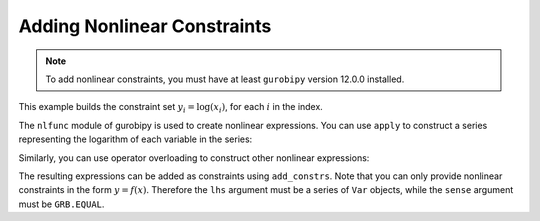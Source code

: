 Adding Nonlinear Constraints
============================

.. note::

   To add nonlinear constraints, you must have at least ``gurobipy`` version
   12.0.0 installed.

This example builds the constraint set :math:`y_i = \log(x_i)`, for each
:math:`i` in the index.

.. doctest:: [nonlinear]

    >>> import pandas as pd
    >>> import gurobipy as gp
    >>> from gurobipy import GRB
    >>> from gurobipy import nlfunc
    >>> import gurobipy_pandas as gppd
    >>> gppd.set_interactive()

    >>> model = gp.Model()
    >>> index = pd.RangeIndex(5)
    >>> x = gppd.add_vars(model, index, name="x")
    >>> y = gppd.add_vars(model, index, name="y")

The ``nlfunc`` module of gurobipy is used to create nonlinear expressions. You
can use ``apply`` to construct a series representing the logarithm of each
variable in the series:

.. doctest:: [nonlinear]

   >>> x.apply(nlfunc.log)
   0    log(x[0])
   1    log(x[1])
   2    log(x[2])
   3    log(x[3])
   4    log(x[4])
   Name: x, dtype: object

Similarly, you can use operator overloading to construct other nonlinear
expressions:

.. doctest:: [nonlinear]

   >>> x / y
   0    x[0] / y[0]
   1    x[1] / y[1]
   2    x[2] / y[2]
   3    x[3] / y[3]
   4    x[4] / y[4]
   dtype: object

The resulting expressions can be added as constraints using ``add_constrs``.
Note that you can only provide nonlinear constraints in the form :math:`y =
f(x)`. Therefore the ``lhs`` argument must be a series of ``Var`` objects, while
the ``sense`` argument must be ``GRB.EQUAL``.

.. doctest:: [nonlinear]

   >>> gppd.add_constrs(model, y, GRB.EQUAL, x.apply(nlfunc.log), name="log_x")
   0    <gurobi.GenConstr 0>
   1    <gurobi.GenConstr 1>
   2    <gurobi.GenConstr 2>
   3    <gurobi.GenConstr 3>
   4    <gurobi.GenConstr 4>
   Name: log_x, dtype: object
